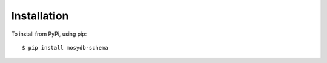************
Installation
************

To install from PyPi, using pip::

    $ pip install mosydb-schema